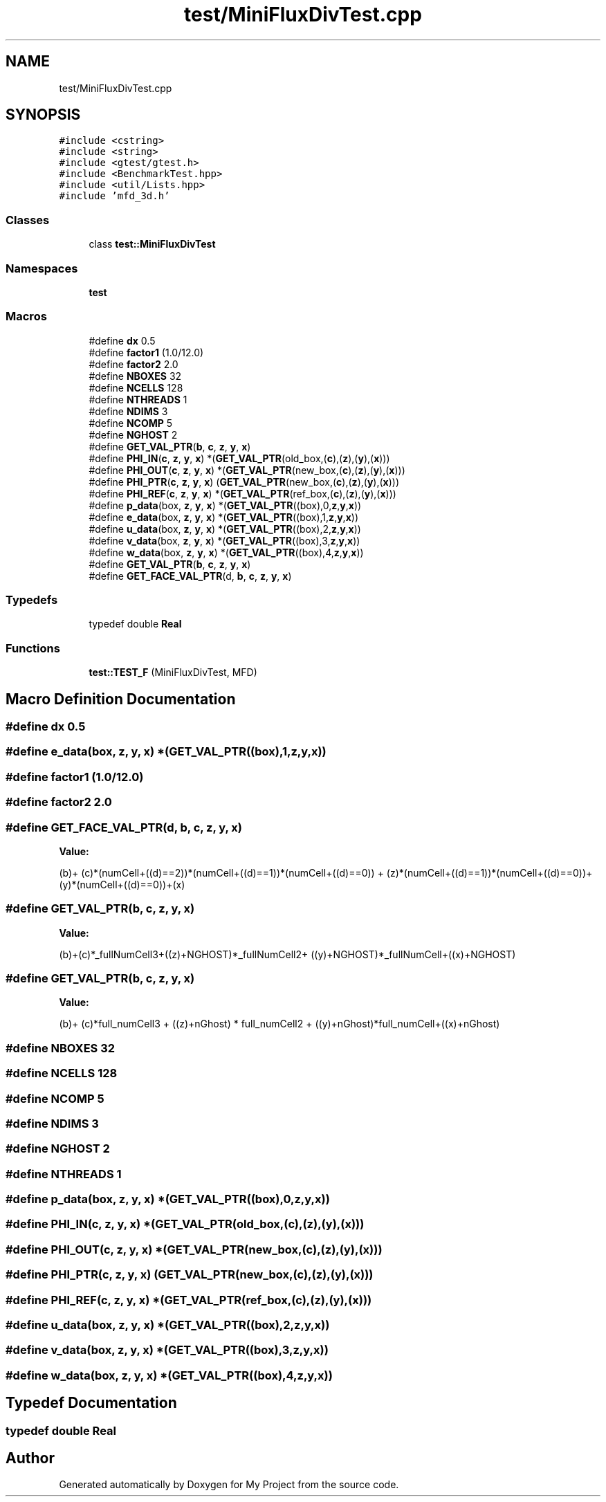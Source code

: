 .TH "test/MiniFluxDivTest.cpp" 3 "Sun Jul 12 2020" "My Project" \" -*- nroff -*-
.ad l
.nh
.SH NAME
test/MiniFluxDivTest.cpp
.SH SYNOPSIS
.br
.PP
\fC#include <cstring>\fP
.br
\fC#include <string>\fP
.br
\fC#include <gtest/gtest\&.h>\fP
.br
\fC#include <BenchmarkTest\&.hpp>\fP
.br
\fC#include <util/Lists\&.hpp>\fP
.br
\fC#include 'mfd_3d\&.h'\fP
.br

.SS "Classes"

.in +1c
.ti -1c
.RI "class \fBtest::MiniFluxDivTest\fP"
.br
.in -1c
.SS "Namespaces"

.in +1c
.ti -1c
.RI " \fBtest\fP"
.br
.in -1c
.SS "Macros"

.in +1c
.ti -1c
.RI "#define \fBdx\fP   0\&.5"
.br
.ti -1c
.RI "#define \fBfactor1\fP   (1\&.0/12\&.0)"
.br
.ti -1c
.RI "#define \fBfactor2\fP   2\&.0"
.br
.ti -1c
.RI "#define \fBNBOXES\fP   32"
.br
.ti -1c
.RI "#define \fBNCELLS\fP   128"
.br
.ti -1c
.RI "#define \fBNTHREADS\fP   1"
.br
.ti -1c
.RI "#define \fBNDIMS\fP   3"
.br
.ti -1c
.RI "#define \fBNCOMP\fP   5"
.br
.ti -1c
.RI "#define \fBNGHOST\fP   2"
.br
.ti -1c
.RI "#define \fBGET_VAL_PTR\fP(\fBb\fP,  \fBc\fP,  \fBz\fP,  \fBy\fP,  \fBx\fP)"
.br
.ti -1c
.RI "#define \fBPHI_IN\fP(\fBc\fP,  \fBz\fP,  \fBy\fP,  \fBx\fP)   *(\fBGET_VAL_PTR\fP(old_box,(\fBc\fP),(\fBz\fP),(\fBy\fP),(\fBx\fP)))"
.br
.ti -1c
.RI "#define \fBPHI_OUT\fP(\fBc\fP,  \fBz\fP,  \fBy\fP,  \fBx\fP)   *(\fBGET_VAL_PTR\fP(new_box,(\fBc\fP),(\fBz\fP),(\fBy\fP),(\fBx\fP)))"
.br
.ti -1c
.RI "#define \fBPHI_PTR\fP(\fBc\fP,  \fBz\fP,  \fBy\fP,  \fBx\fP)   (\fBGET_VAL_PTR\fP(new_box,(\fBc\fP),(\fBz\fP),(\fBy\fP),(\fBx\fP)))"
.br
.ti -1c
.RI "#define \fBPHI_REF\fP(\fBc\fP,  \fBz\fP,  \fBy\fP,  \fBx\fP)   *(\fBGET_VAL_PTR\fP(ref_box,(\fBc\fP),(\fBz\fP),(\fBy\fP),(\fBx\fP)))"
.br
.ti -1c
.RI "#define \fBp_data\fP(box,  \fBz\fP,  \fBy\fP,  \fBx\fP)   *(\fBGET_VAL_PTR\fP((box),0,\fBz\fP,\fBy\fP,\fBx\fP))"
.br
.ti -1c
.RI "#define \fBe_data\fP(box,  \fBz\fP,  \fBy\fP,  \fBx\fP)   *(\fBGET_VAL_PTR\fP((box),1,\fBz\fP,\fBy\fP,\fBx\fP))"
.br
.ti -1c
.RI "#define \fBu_data\fP(box,  \fBz\fP,  \fBy\fP,  \fBx\fP)   *(\fBGET_VAL_PTR\fP((box),2,\fBz\fP,\fBy\fP,\fBx\fP))"
.br
.ti -1c
.RI "#define \fBv_data\fP(box,  \fBz\fP,  \fBy\fP,  \fBx\fP)   *(\fBGET_VAL_PTR\fP((box),3,\fBz\fP,\fBy\fP,\fBx\fP))"
.br
.ti -1c
.RI "#define \fBw_data\fP(box,  \fBz\fP,  \fBy\fP,  \fBx\fP)   *(\fBGET_VAL_PTR\fP((box),4,\fBz\fP,\fBy\fP,\fBx\fP))"
.br
.ti -1c
.RI "#define \fBGET_VAL_PTR\fP(\fBb\fP,  \fBc\fP,  \fBz\fP,  \fBy\fP,  \fBx\fP)"
.br
.ti -1c
.RI "#define \fBGET_FACE_VAL_PTR\fP(d,  \fBb\fP,  \fBc\fP,  \fBz\fP,  \fBy\fP,  \fBx\fP)"
.br
.in -1c
.SS "Typedefs"

.in +1c
.ti -1c
.RI "typedef double \fBReal\fP"
.br
.in -1c
.SS "Functions"

.in +1c
.ti -1c
.RI "\fBtest::TEST_F\fP (MiniFluxDivTest, MFD)"
.br
.in -1c
.SH "Macro Definition Documentation"
.PP 
.SS "#define dx   0\&.5"

.SS "#define e_data(box, \fBz\fP, \fBy\fP, \fBx\fP)   *(\fBGET_VAL_PTR\fP((box),1,\fBz\fP,\fBy\fP,\fBx\fP))"

.SS "#define factor1   (1\&.0/12\&.0)"

.SS "#define factor2   2\&.0"

.SS "#define GET_FACE_VAL_PTR(d, \fBb\fP, \fBc\fP, \fBz\fP, \fBy\fP, \fBx\fP)"
\fBValue:\fP
.PP
.nf
                                     (b)+\
                                     (c)*(numCell+((d)==2))*(numCell+((d)==1))*(numCell+((d)==0)) +\
                                     (z)*(numCell+((d)==1))*(numCell+((d)==0))+\
                                     (y)*(numCell+((d)==0))+(x)
.fi
.SS "#define GET_VAL_PTR(\fBb\fP, \fBc\fP, \fBz\fP, \fBy\fP, \fBx\fP)"
\fBValue:\fP
.PP
.nf
                               (b)+(c)*_fullNumCell3+((z)+NGHOST)*_fullNumCell2+\
                               ((y)+NGHOST)*_fullNumCell+((x)+NGHOST)
.fi
.SS "#define GET_VAL_PTR(\fBb\fP, \fBc\fP, \fBz\fP, \fBy\fP, \fBx\fP)"
\fBValue:\fP
.PP
.nf
                    (b)+ (c)*full_numCell3 + ((z)+nGhost) * full_numCell2 +\
                    ((y)+nGhost)*full_numCell+((x)+nGhost)
.fi
.SS "#define NBOXES   32"

.SS "#define NCELLS   128"

.SS "#define NCOMP   5"

.SS "#define NDIMS   3"

.SS "#define NGHOST   2"

.SS "#define NTHREADS   1"

.SS "#define p_data(box, \fBz\fP, \fBy\fP, \fBx\fP)   *(\fBGET_VAL_PTR\fP((box),0,\fBz\fP,\fBy\fP,\fBx\fP))"

.SS "#define PHI_IN(\fBc\fP, \fBz\fP, \fBy\fP, \fBx\fP)   *(\fBGET_VAL_PTR\fP(old_box,(\fBc\fP),(\fBz\fP),(\fBy\fP),(\fBx\fP)))"

.SS "#define PHI_OUT(\fBc\fP, \fBz\fP, \fBy\fP, \fBx\fP)   *(\fBGET_VAL_PTR\fP(new_box,(\fBc\fP),(\fBz\fP),(\fBy\fP),(\fBx\fP)))"

.SS "#define PHI_PTR(\fBc\fP, \fBz\fP, \fBy\fP, \fBx\fP)   (\fBGET_VAL_PTR\fP(new_box,(\fBc\fP),(\fBz\fP),(\fBy\fP),(\fBx\fP)))"

.SS "#define PHI_REF(\fBc\fP, \fBz\fP, \fBy\fP, \fBx\fP)   *(\fBGET_VAL_PTR\fP(ref_box,(\fBc\fP),(\fBz\fP),(\fBy\fP),(\fBx\fP)))"

.SS "#define u_data(box, \fBz\fP, \fBy\fP, \fBx\fP)   *(\fBGET_VAL_PTR\fP((box),2,\fBz\fP,\fBy\fP,\fBx\fP))"

.SS "#define v_data(box, \fBz\fP, \fBy\fP, \fBx\fP)   *(\fBGET_VAL_PTR\fP((box),3,\fBz\fP,\fBy\fP,\fBx\fP))"

.SS "#define w_data(box, \fBz\fP, \fBy\fP, \fBx\fP)   *(\fBGET_VAL_PTR\fP((box),4,\fBz\fP,\fBy\fP,\fBx\fP))"

.SH "Typedef Documentation"
.PP 
.SS "typedef double \fBReal\fP"

.SH "Author"
.PP 
Generated automatically by Doxygen for My Project from the source code\&.
